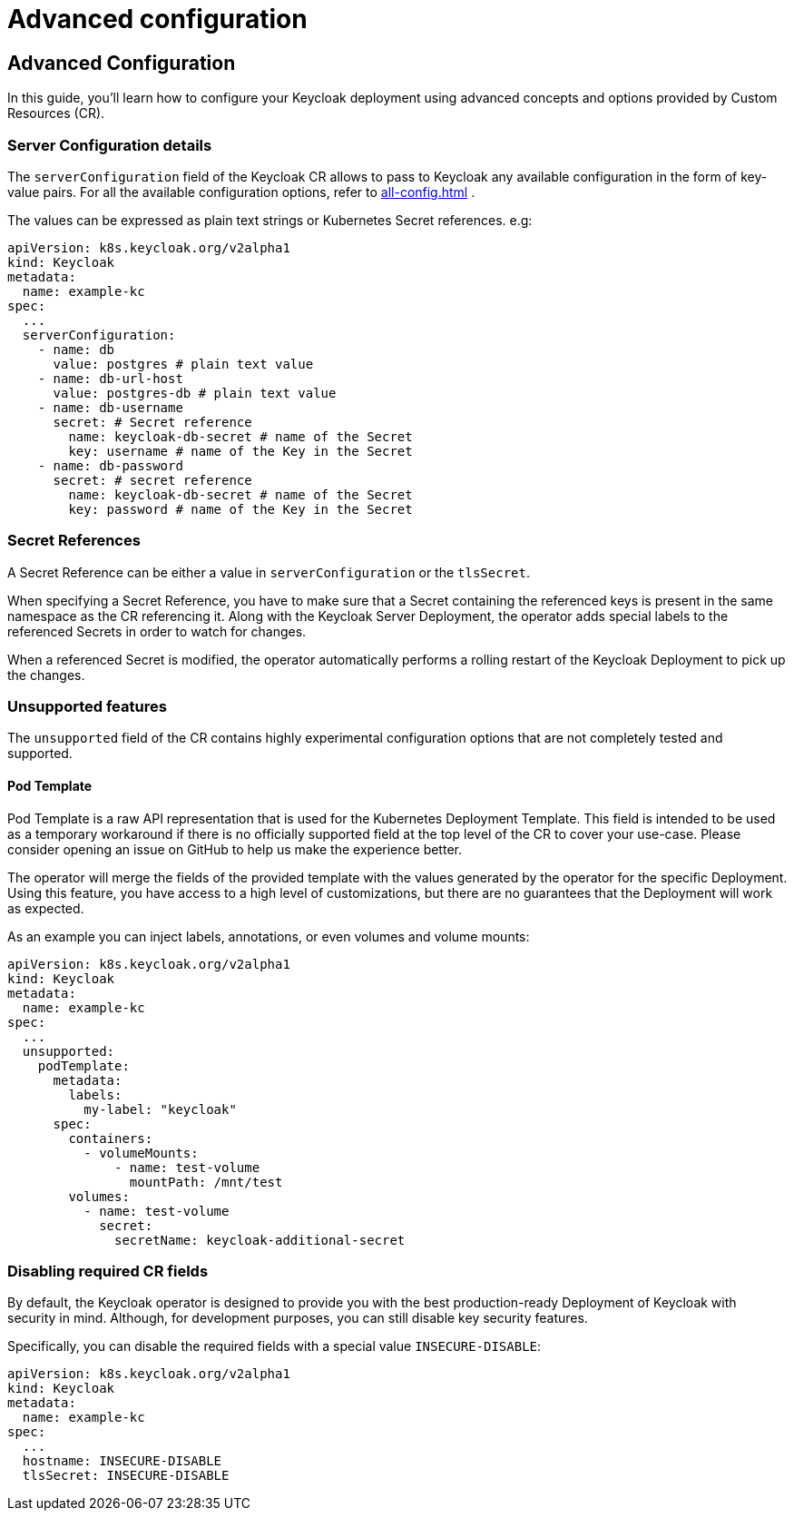 
:guide-id: advanced-configuration
:guide-title: Advanced configuration
:guide-summary: How to tune advanced aspects of the Keycloak CR
:guide-priority: 999

[[advanced-configuration]]
= Advanced configuration


== Advanced Configuration
In this guide, you'll learn how to configure your Keycloak deployment using advanced concepts and options provided by Custom Resources (CR).

=== Server Configuration details

The `serverConfiguration` field of the Keycloak CR allows to pass to Keycloak any available configuration in the form of key-value pairs.
For all the available configuration options, refer to xref:all-config.adoc[]
.

The values can be expressed as plain text strings or Kubernetes Secret references.
e.g:

[source,yaml]
----
apiVersion: k8s.keycloak.org/v2alpha1
kind: Keycloak
metadata:
  name: example-kc
spec:
  ...
  serverConfiguration:
    - name: db
      value: postgres # plain text value
    - name: db-url-host
      value: postgres-db # plain text value
    - name: db-username
      secret: # Secret reference
        name: keycloak-db-secret # name of the Secret
        key: username # name of the Key in the Secret
    - name: db-password
      secret: # secret reference
        name: keycloak-db-secret # name of the Secret
        key: password # name of the Key in the Secret
----

=== Secret References

A Secret Reference can be either a value in `serverConfiguration` or the `tlsSecret`.

When specifying a Secret Reference, you have to make sure that a Secret containing the referenced keys is present in the same namespace as the CR referencing it.
Along with the Keycloak Server Deployment, the operator adds special labels to the referenced Secrets in order to watch for changes.

When a referenced Secret is modified, the operator automatically performs a rolling restart of the Keycloak Deployment to pick up the changes.

=== Unsupported features

The `unsupported` field of the CR contains highly experimental configuration options that are not completely tested and supported.

==== Pod Template

Pod Template is a raw API representation that is used for the Kubernetes Deployment Template.
This field is intended to be used as a temporary workaround if there is no officially supported field at the top level of the CR to cover your use-case.
Please consider opening an issue on GitHub to help us make the experience better.

The operator will merge the fields of the provided template with the values generated by the operator for the specific Deployment.
Using this feature, you have access to a high level of customizations, but there are no guarantees that the Deployment will work as expected.

As an example you can inject labels, annotations, or even volumes and volume mounts:

[source,yaml]
----
apiVersion: k8s.keycloak.org/v2alpha1
kind: Keycloak
metadata:
  name: example-kc
spec:
  ...
  unsupported:
    podTemplate:
      metadata:
        labels:
          my-label: "keycloak"
      spec:
        containers:
          - volumeMounts:
              - name: test-volume
                mountPath: /mnt/test
        volumes:
          - name: test-volume
            secret:
              secretName: keycloak-additional-secret
----

=== Disabling required CR fields

By default, the Keycloak operator is designed to provide you with the best production-ready Deployment of Keycloak with security in mind.
Although, for development purposes, you can still disable key security features.

Specifically, you can disable the required fields with a special value `INSECURE-DISABLE`:

[source,yaml]
----
apiVersion: k8s.keycloak.org/v2alpha1
kind: Keycloak
metadata:
  name: example-kc
spec:
  ...
  hostname: INSECURE-DISABLE
  tlsSecret: INSECURE-DISABLE
----


